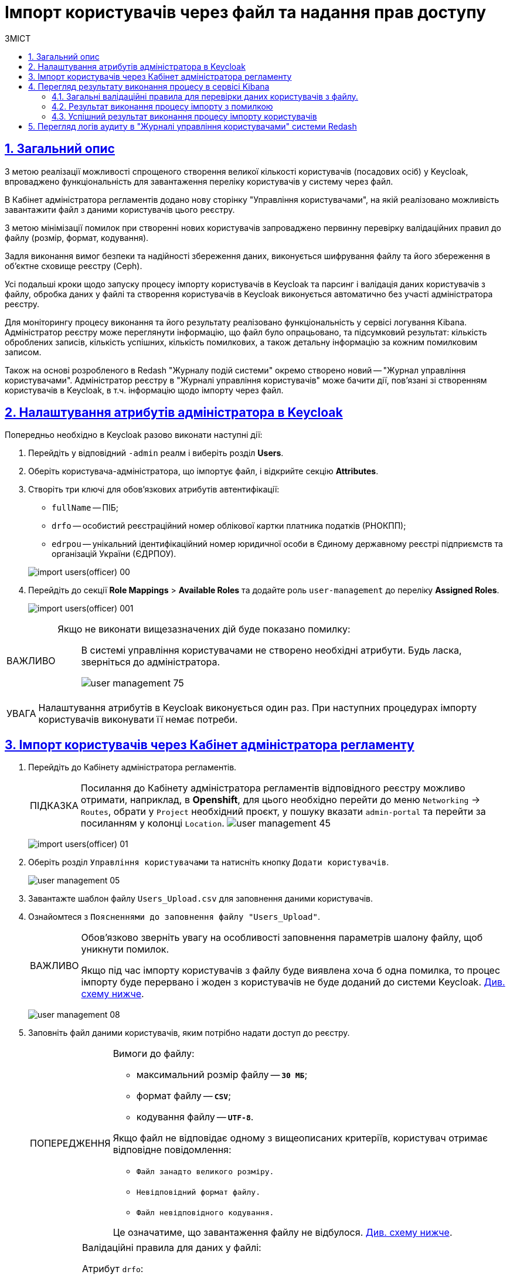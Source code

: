 :experimental:
:important-caption:     ВАЖЛИВО
:note-caption:          ПРИМІТКА
:tip-caption:           ПІДКАЗКА
:warning-caption:       ПОПЕРЕДЖЕННЯ
:caution-caption:       УВАГА
:example-caption:           Приклад
:figure-caption:            Зображення
:table-caption:             Таблиця
:appendix-caption:          Додаток
:toc-title: ЗМІСТ
:toc:
:toclevels: 5
:sectnums:
:sectnumlevels: 5
:sectanchors:
:sectlinks:
:partnums:

= Імпорт користувачів через файл та надання прав доступу

== Загальний опис

З метою реалізації можливості спрощеного створення великої кількості користувачів (посадових осіб) у Keycloak, впроваджено функціональність для завантаження переліку користувачів у систему через файл.

В Кабінет адміністратора регламентів додано нову сторінку "Управління користувачами", на якій реалізовано можливість завантажити файл з даними користувачів цього реєстру.

З метою мінімізації помилок при створенні нових користувачів запроваджено первинну перевірку валідаційних правил до файлу (розмір, формат, кодування).

Задля виконання вимог безпеки та надійності збереження даних, виконується шифрування файлу та його збереження в об'єктне сховище реєстру (Ceph).

Усі подальші кроки щодо запуску процесу  імпорту користувачів в Keycloak та парсинг і валідація даних користувачів з файлу, обробка даних у файлі та створення користувачів в Keycloak виконується автоматично без участі адміністратора реєстру.

Для моніторингу процесу виконання та його результату реалізовано функціональність у сервісі логування Kibana. Адміністратор реєстру може переглянути інформацію, що файл було опрацьовано, та підсумковий результат: кількість оброблених записів, кількість успішних, кількість помилкових, а також детальну інформацію за кожним помилковим записом.

Також на основі розробленого в Redash "Журналу подій системи" окремо створено новий -- "Журнал управління користувачами". Адміністратор реєстру в "Журналі управління користувачів" може бачити дії, пов'язані зі створенням користувачів в Keycloak, в т.ч. інформацію щодо імпорту через файл.

== Налаштування атрибутів адміністратора в Keycloak

Попередньо необхідно в Keycloak разово виконати наступні дії:

. Перейдіть у відповідний `-admin` реалм і виберіть розділ *Users*.
. Оберіть користувача-адміністратора, що імпортує файл, і відкрийте секцію *Attributes*.
. Створіть три ключі для обов'язкових атрибутів автентифікації:

* `fullName` -- ПІБ;
* `drfo` -- особистий реєстраційний номер облікової картки платника податків (РНОКПП);
* `edrpou` -- унікальний ідентифікаційний номер юридичної особи в Єдиному державному реєстрі підприємств та організацій України (ЄДРПОУ).

+
image:registry-develop:registry-admin/import-users(officer)/import-users(officer)-00.png[]

. Перейдіть до секції *Role Mappings* > *Available Roles* та додайте роль `user-management` до переліку *Assigned Roles*.
+
image:registry-develop:registry-admin/import-users(officer)/import-users(officer)-001.png[]

[IMPORTANT]
====
Якщо не виконати вищезазначених дій буде показано помилку: ::
В системі управління користувачами не створено необхідні атрибути. Будь ласка, зверніться до адміністратора.
+
image:admin:user-management/user-management-75.png[]
====

[CAUTION]
====
Налаштування атрибутів в Keycloak виконується один раз. При наступних процедурах імпорту користувачів виконувати її немає потреби.
====

[#admin-portal-import-users]
== Імпорт користувачів через Кабінет адміністратора регламенту

. Перейдіть до Кабінету адміністратора регламентів.
+
[TIP]
====
Посилання до Кабінету адміністратора регламентів відповідного реєстру можливо отримати, наприклад, в *Openshift*, для цього необхідно перейти до меню `Networking` → `Routes`, обрати у `Project` необхідний проєкт, у пошуку вказати `admin-portal` та перейти за посиланням у колонці `Location`.
image:admin:user-management/user-management-45.png[]
====
+
image:registry-develop:registry-admin/import-users(officer)/import-users(officer)-01.png[]

. Оберіть розділ `Управління користувачами` та натисніть кнопку `Додати користувачів`.
+
image:admin:user-management/user-management-05.png[]

. Завантажте шаблон файлу `Users_Upload.csv` для заповнення даними користувачів.
+
. Ознайомтеся з `Поясненнями до заповнення файлу "Users_Upload"`.
+
[IMPORTANT]
====
Обов'язково зверніть увагу на особливості заповнення параметрів шалону файлу, щоб уникнути помилок.

Якщо під час імпорту користувачів з файлу буде виявлена хоча б одна помилка, то процес імпорту буде перервано і жоден з користувачів не буде доданий до системи Keycloak. xref:#validation-rules[Див. схему нижче].
====
+
image:admin:user-management/user-management-08.png[]

. Заповніть файл даними користувачів, яким потрібно надати доступ до реєстру.
+
[WARNING]
====
Вимоги до файлу:

* максимальний розмір файлу -- *`30 МБ`*;
* формат файлу -- *`CSV`*;
* кодування файлу -- *`UTF-8`*.

Якщо файл не відповідає одному з вищеописаних критеріїв, користувач отримає відповідне повідомлення:

* kbd:[Файл занадто великого розміру.]
* kbd:[Невідповідний формат файлу.]
* kbd:[Файл невідповідного кодування.]

Це означатиме, що завантаження файлу не відбулося. xref:#validation-rules[Див. схему нижче].
====
+
[NOTE]
====
Валідаційні правила для даних у файлі:

Атрибут `drfo`: ::
обов'язковий до заповнення, є унікальним у зв'язці з атрибутами `edrpou` та `fullName`;
Атрибут `edrpou`: :: обов'язковий до заповнення, є унікальним у зв'язці з атрибутами `drfo` та `fullName`, для введення доступні лише цифри;
Атрибут `fullName`: ::
обов'язковий до заповнення, є унікальним у зв'язці з атрибутами `drfo` та `edrpou`;
Атрибут `Realm Roles`: ::
обов'язковий до заповнення, може містити декілька ролей (системні та регламентні ролі, при наявності), які вказані через кому. Вказані ролі повинні бути вже створені в Officer Realm у відповідному реєстрі у Keycloak.

Атрибут hierarchy_code: ::
cурогатний ключ для доступу до об'єктів відповідно до ієрархічної структури. Наприклад, `101.202.303`. Обов'язковий до заповнення для реєстрів, які використовують ієрархічну рольову модель управління.
+
TIP: Детальніше про ієрархічну модель читайте на сторінці xref:registry-admin/hierarchical-model.adoc[].

Атрибут `KATOTTG`: ::
обов'язковий до заповнення для реєстрів, які використовують рольову модель за територіальною ознакою, для інших випадків необов'язковий. Значення складається із літер «UA», за якими слідують 17 цифр (наприклад, UA53060230000098362). Якщо користувач матиме доступ до декількох територіальних одиниць, їх коди вносяться через кому. Максимально можлива кількість значень для одного користувача -- 16. У випадку надання користувачу доступу до записів всієї України в значенні KATOTTG потрібно вказати тільки два символи – UA.
+
TIP: Детальніше про рольову модель за територіальною прив'язкою читайте на сторінці xref:registry-admin/hierarchical-model-katottg.adoc[].

Будь-який інший атрибут: ::
не обов'язковий атрибут з довільною назвою та значенням за потреби (наприклад, назва організації, область, район, населений пункт тощо), якщо надалі буде необхідність будувати на основі нього статистику щодо створених користувачів. Заборонено включати до значення спеціальні символи ([, ], {, }, \, "), а також значення, які містять понад 255 символів.
+
[.underline]#Назва кожного додаткового атрибута обов'язково повинна бути однаковою для всіх користувачів реєстру і мати унікальну назву серед інших параметрів.#
====

. Завантажте файл перетягнувши його у відповідне поле `Завантажити перелік посадових осіб` або обравши його у відповідній директорії.
+
image:admin:user-management/user-management-06.png[]

. Натисніть кнопку `Почати імпорт`.
+
image:admin:user-management/user-management-07.png[]

. На наступному кроці буде показано, що файл взято в обробку. Зачекайте декілька хвилин до повного завантаження користувачів реєстру.
Також у повідомленні зазначене посилання на сервіс Kibana, де можна переглянути результат опрацювання файлу: кількість оброблених записів, кількість успішних, кількість помилкових.
+
image:admin:user-management/user-management-70.png[]

== Перегляд результату виконання процесу в сервісі Kibana

Модуль перевіряє увесь файл і пише всі знайдені проблеми в сховище технічних логів `Kibana`. У логах фіксується інформація про кожен запис, пропущений при створенні, із зазначеною причиною пропуску, а успішно відпрацьовані порядково не фіксуються (показується лише загальна кількість успішних). Також присвоюється унікальний ідентифікатор користувача в Keycloak (Username), який дублюється.

[CAUTION]
====
Під час першого використання сервісу Kibana необхідно створити `index pattern`.

Для цього слід виконати наступні кроки:

.	Відкрийте додаток, перейдіть до секції *Management*.
. Натисніть `Create index pattern`, щоб отримати можливість прочитати журнали з індексів,
що потрапляють до *Elasticsearch*.
+
image:registry-develop:bp-modeling/bp/kibana/kibana-section1-figure1.png[]

.	У полі *Define Index Pattern*, створіть свій індекс-паттерн
згідно з шаблоном. Наприклад, якщо всі журнали починаються з *app-*,
створіть індекс-паттерн *app-**, щоб відобразити відповідні журнали.

.	Натисніть `Next step`, щоб перейти до наступного кроку.
+
image:registry-develop:bp-modeling/bp/kibana/kibana-section1-figure2.png[]

.	Використайте фільтр на вкладці *Configure Settings*,
щоб обрати період, дані за який слід показати.
+
TIP: За замовчуванням, будуть відображені журнали за останні 15 хвилин.

.	Натисніть `Create Index Pattern`.
+
image:registry-develop:bp-modeling/bp/kibana/kibana-section1-figure3.png[]

.	Після створення індекс-паттерну `app-*`, перейдіть на вкладку
**Discover**, щоб отримати необхідну інформацію.

====


[#validation-rules]
=== Загальні валідаційні правила для перевірки даних користувачів з файлу.

Загальну схему валідаційних правил представлено нижче.

image:registry-develop:registry-admin/import-users(officer)/import-users(officer).jpg[]

У разі порушення валідаційного правила запису даних у файлі буде показана відповідна помилка:

* _обов'язкове поле пусте `або` складається тільки з пробілів `або` має кілька значень через кому замість одного (для поля edrpou, drfo, fullName)_ -- помилка про відсутність обов'язкового атрибута;
* _поле `edrpou` містить недопустимі символи (має складатися лише з цифр)_-- помилка про присутність неприпустимих символів;
* _вказана роль відсутня у переліку наявних ролей Officer Realm відповідного реєстру у Keycloak_ -- помилка про відсутність вказаної ролі;
* _структура файлу не відповідає заданій_  -- помилка про невідповідність файлу закладеній структурі.

В такому випадку процес імпорту користувачів не відбувається.

[CAUTION]
====
Якщо імпорт користувачів у Keycloak відбувся з порушенням валідаційних правил, потрібно повторно з самого початку повторити процедуру імпорту користувачів з файлу, попередньо виконавши потрібні корегування.
====


Виконання часткового імпорту користувачів з помилкою можливе в наступних випадках:

. користувач із таким username і такими атрибутами (`drfo`, `edrpou`, `fullName`) вже є в Keycloak;
. користувач із таким `username`, але з іншими атрибутами вже є в Keycloak;
. користувач із такими атрибутами, але з іншим `username` вже є у Keycloak (тоді у логах буде вказано, який реальний `username` у користувача в Keycloak);
. користувач із такими атрибутами вже зустрівся в CSV-файлі раніше (дублювання записів).
. у процесі імпорту виникла помилка в Keycloak.

В такому випадку процес імпорту користувачів відбувається частково, записи користувачів з помилками фіксуються в логах Kibana як `Failed to import` та `Skipped`, і вони не додаються до системи Keycloak, а усі інші успішні записи користувачів додаються до системи Keycloak.

Алгоритм запису логів при імпорті користувачів з помилкою:

* Якщо один із запитів в групі з N записів повертає помилку, запис користувачів саме з цієї групи починається порядково. Користувач, на якому сталася помилка, пропускається.
* У логах фіксується інформація про всі записи, пропущені при створенні, з фіксацією причини пропуску (позначені як `Skipped` або `Failed  to import`).

[CAUTION]
====
Якщо імпорт користувачів у Keycloak відбувся з помилками (часткове створення користувачів), потрібно наново завантажити файл з користувачами, яких не вдалося створити, виконавши потрібні корегування.
====


=== Результат виконання процесу імпорту з помилкою

Першочергово необхідно в логах знайти відповідний запис з загальним результатом опрацювання імпорту.

image:registry-develop:registry-admin/import-users(officer)/import-users(officer)-08.png[]

* `Total users in file` -- відображає загальну кількість користувачів, що було додано через файл;
* `Successfully imported` -- кількість успішно доданих користувачів;
* `Skipped` - кількість пропущених користувачів;
* `Failed  to import` -- кількість користувачів, що не вдалося додати через помилку з сервісом Keycloak.

За кожним користувачем, що не вдалося додати до сервісу (пропущені) буде показано окремий запис у логах з інформацією про валідаційну помилку.

image:registry-develop:registry-admin/import-users(officer)/import-users(officer)-09.png[]

Якщо імпорт користувачів у Keycloak відбувся з помилками (часткове створення користувачів), потрібно наново підвантажити файл з користувачами, яких не вдалося створити (виконавши потрібні корегування).

=== Успішний результат виконання процесу імпорту користувачів
У разі успішного проходження валідаційних правил виконується процес імпорту всіх користувачів з файлу у Keycloak. `Skipped` та `Failed to import` вказуються с нулями.
`Total users in file` відповідає кількості `Successfully imported`.

image:admin:user-management/user-management-71.png[]

Створення користувачів у Keycloak відбувається групами (окремими запитами) по N записів (значення N задається в налаштуваннях процесу).

За результатом успішного проведення імпорту користувачів у Keycloak створюються облікові записи користувачів з відповідними атрибутами та ролями.

image:registry-develop:registry-admin/import-users(officer)/import-users(officer)-11.png[]

== Перегляд логів аудиту в "Журналі управління користувачами" системи Redash

Адміністратор безпеки (з відповідним правом доступу) має можливість переглянути в Redash "Журнал управління користувачами", наприклад, з метою проведення аудиту надання доступу користувачам.

[NOTE]
====
Для надання прав доступу до системи Redash та створення аналітичної звітності користувач повинен мати роль `redash-admin`. Посилання до сервісу `redash-admin` виглядає наступним чином:

* https://admin-tools-<назва-реєстру>.dnsWildcard/reports[].

Посилання до перегляду аудит-логів у системі Redash можна знайти в консолі *Openshift* > *Networking* > *Routes* > оберіть проєкт із вашим реєстром та знайдіть посилання до сервісу `officer-portal-kong-proxy`:
https://officer-portal-<назва-реєстру>-main.apps.envone.dev.registry.eua.gov.ua[].

Додайте ендпоінт `/reports` в кінці URL: https://officer-portal-demo-reg-main.apps.envone.dev.registry.eua.gov.ua/reports[].
====

У журналі представлено всі записи, які відповідають наступним параметрам: applicationName="Keycloak", type="SYSTEM_EVENT".

Кожен користувач, якого було створено через імпорт файлом, відображається окремим рядком з зазначеним набором додаткових параметрів.

image:registry-develop:registry-admin/import-users(officer)/import-users(officer)-12.png[]

Звіт містить наступні параметри::
|===
|_Назва в Redash_|_Назва параметру_|_Опис параметру_
|Ідентифікатор запиту|`requestId`|Ідентифікатор запиту з MDC
|Назва події в БД|`name`|"USER_CREATE"
|Назва додатку/поди	|`sourceApplication`	|Назва пайплайну для імпорту користувачів (pod_name)
|Дата та час операції	|`timestamp`|Мітка часу
|ПІБ адміністратора	|`userName`|ПІБ користувача який запустив процес імпорту
|Ідентифікатор адміністратора	|`userKeycloakId`|Keycloak ідентифікатор користувача який запустив процес імпорту
|ДРФО адміністратора	|`userDrfo`|ДРФО код користувача який запустив процес імпорту
|ID створеного користувача	|`userId`|Keycloak  ідентифікатор створеного користувача
|Username створеного користувача	|`username`|username створеного користувача
|Користувач активний	|`enabled`|true/false
|КАТОТТГ|`katottg`|Кодифікатор адміністративно-територіальних одиниць та територій територіальних громад. Може містити кілька значень.
|Довільні поля|`customAttributes`|Власні (довільні) додаткові атрибути користувача
|Ідентифікатор реалму	|`realmId`|Keycloak  ідентифікатор реалму в якому був створений користувач
|Ім'я реалму	|`realmName`|Ім'я  реалму в якому був створений користувач
|Ім'я клієнта в Keycloak	|`clientId`|Значення "Client ID" атрибута реалму, від імені якого був створений користувач
|Ідентифікатор клієнта в Keycloak	|`keycloakClientId`	|Keycloak-ідентифікатор клієнта від імені якого був створений користувач
|Ролі створеного користувача	|`roles`|Ролі створеного користувача
|Ідентифікатор CSV файлу	|`sourceFileId`|Ідентифікатор CSV файлу у Ceph-сховищі
|Оригінальне ім'я CSV файлу	|`sourceFileName`|Оригінальне ім'я CSV файлу, з якого проводився імпорт користувачів
|Контрольна сума CSV файлу 	|`sourceFileSHA256Checksum`	|Чек сума завантаженого користувачем CSV файлу (незашифрованого)
|===

Функціональністю сервісу Redash передбачено можливість фільтрування, сортування параметрів та експорту сформованої вибірки.

image:registry-develop:registry-admin/import-users(officer)/import-users(officer)-13.png[]


